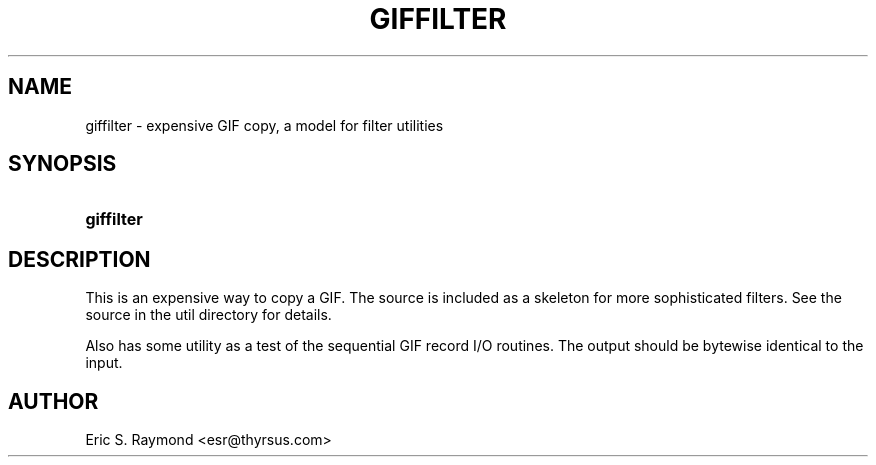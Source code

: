 '\" t
.\"     Title: giffilter
.\"    Author: [see the "Author" section]
.\" Generator: DocBook XSL Stylesheets vsnapshot <http://docbook.sf.net/>
.\"      Date: 2 May 2012
.\"    Manual: GIFLIB Documentation
.\"    Source: GIFLIB
.\"  Language: English
.\"
.TH "GIFFILTER" "1" "2 May 2012" "GIFLIB" "GIFLIB Documentation"
.\" -----------------------------------------------------------------
.\" * Define some portability stuff
.\" -----------------------------------------------------------------
.\" ~~~~~~~~~~~~~~~~~~~~~~~~~~~~~~~~~~~~~~~~~~~~~~~~~~~~~~~~~~~~~~~~~
.\" http://bugs.debian.org/507673
.\" http://lists.gnu.org/archive/html/groff/2009-02/msg00013.html
.\" ~~~~~~~~~~~~~~~~~~~~~~~~~~~~~~~~~~~~~~~~~~~~~~~~~~~~~~~~~~~~~~~~~
.ie \n(.g .ds Aq \(aq
.el       .ds Aq '
.\" -----------------------------------------------------------------
.\" * set default formatting
.\" -----------------------------------------------------------------
.\" disable hyphenation
.nh
.\" disable justification (adjust text to left margin only)
.ad l
.\" -----------------------------------------------------------------
.\" * MAIN CONTENT STARTS HERE *
.\" -----------------------------------------------------------------
.SH "NAME"
giffilter \- expensive GIF copy, a model for filter utilities
.SH "SYNOPSIS"
.HP \w'\fBgiffilter\fR\ 'u
\fBgiffilter\fR
.SH "DESCRIPTION"
.PP
This is an expensive way to copy a GIF\&. The source is included as a skeleton for more sophisticated filters\&. See the source in the util directory for details\&.
.PP
Also has some utility as a test of the sequential GIF record I/O routines\&. The output should be bytewise identical to the input\&.
.SH "AUTHOR"
.PP
Eric S\&. Raymond
<esr@thyrsus\&.com>
